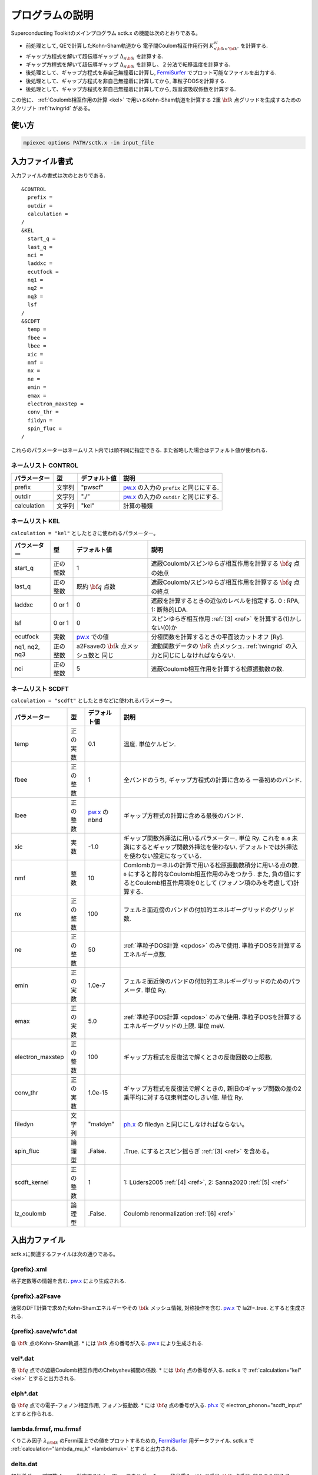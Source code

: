 .. _FermiSurfer: http://fermisurfer.osdn.jp/
.. _pw.x: file:///C:/Users/kawamuura/program/qe/qe-dev/PW/Doc/INPUT_PW.html
.. _ph.x: file:///C:/Users/kawamuura/program/qe/qe-dev/PW/Doc/INPUT_PH.html

.. _sctk:

プログラムの説明
================

Superconducting Toolkitのメインプログラム sctk.x の機能は次のとおりである。

-  前処理として,
   QEで計算したKohn-Sham軌道から 電子間Coulom相互作用行列
   :math:`K^{el}_{n {\bf k} n' {\bf k}'}` を計算する.
-  ギャップ方程式を解いて超伝導ギャップ :math:`\Delta_{n {\bf k}}` を計算する.
-  ギャップ方程式を解いて超伝導ギャップ :math:`\Delta_{n {\bf k}}` を計算し、２分法で転移温度を計算する.
-  後処理として、ギャップ方程式を非自己無撞着に計算し, FermiSurfer_
   でプロット可能なファイルを出力する.
-  後処理として、ギャップ方程式を非自己無撞着に計算してから, 準粒子DOSを計算する.
-  後処理として、ギャップ方程式を非自己無撞着に計算してから, 超音波吸収係数を計算する.

この他に、 :ref:`Coulomb相互作用の計算 <kel>` で用いるKohn-Sham軌道を計算する
2重 :math:`{\bf k}` 点グリッドを生成するためのスクリプト :ref:`twingrid` がある。

使い方
------

.. code-block:: bash

    mpiexec options PATH/sctk.x -in input_file
        
入力ファイル書式
----------------

入力ファイルの書式は次のとおりである.

::

    &CONTROL
      prefix = 
      outdir = 
      calculation = 
    /
    &KEL
      start_q =
      last_q =
      nci =
      laddxc =
      ecutfock =
      nq1 =
      nq2 =
      nq3 =
      lsf
    /
    &SCDFT
      temp =
      fbee =
      lbee =
      xic =
      nmf =
      nx =
      ne =
      emin =
      emax =
      electron_maxstep =
      conv_thr =
      fildyn =
      spin_fluc =
    /
        
これらのパラメーターはネームリスト内では順不同に指定できる.
また省略した場合はデフォルト値が使われる.

ネームリスト CONTROL
~~~~~~~~~~~~~~~~~~~~

============ ========= ============ ===================================================================
パラメーター 型        デフォルト値 説明
============ ========= ============ ===================================================================
prefix       文字列    "pwscf"      pw.x_ の入力の ``prefix`` と同じにする.
outdir       文字列    "./"         pw.x_ の入力の ``outdir`` と同じにする.
calculation  文字列    "kel"        計算の種類
============ ========= ============ ===================================================================

ネームリスト KEL
~~~~~~~~~~~~~~~~

``calculation = "kel"`` としたときに使われるパラメーター。

============= ========= =============== ===================================================================
パラメーター  型        デフォルト値    説明
============= ========= =============== ===================================================================
start_q       正の整数  1               遮蔽Coulomb/スピンゆらぎ相互作用を計算する :math:`{\bf q}` 点の始点
last_q        正の整数  既約            遮蔽Coulomb/スピンゆらぎ相互作用を計算する :math:`{\bf q}` 点の終点
                        :math:`{\bf q}`
                        点数
laddxc        0 or 1    0               遮蔽を計算するときの近似のレベルを指定する. 0 : RPA, 1: 断熱的LDA.
lsf           0 or 1    0               スピンゆらぎ相互作用 :ref:`[3] <ref>` を計算する(1)かしない(0)か
ecutfock      実数      pw.x_ での値    分極関数を計算するときの平面波カットオフ [Ry].
nq1, nq2, nq3 正の整数  a2Fsaveの       波動関数データの :math:`{\bf k}` 点メッシュ.
                        :math:`{\bf k}` :ref:`twingrid` の入力と同じにしなければならない. 
                        点メッシュ数と
                        同じ        
nci           正の整数  5               遮蔽Coulomb相互作用を計算する松原振動数の数.
============= ========= =============== ===================================================================

ネームリスト SCDFT
~~~~~~~~~~~~~~~~~~

``calculation = "scdft"`` としたときなどに使われるパラメーター。

================ ======== ============ ===================================================================
パラメーター     型       デフォルト値 説明
================ ======== ============ ===================================================================
temp             正の実数 0.1          温度. 単位ケルビン.
fbee             正の整数 1            全バンドのうち, ギャップ方程式の計算に含める
                                       一番初めのバンド.
lbee             正の整数 pw.x_ のnbnd ギャップ方程式の計算に含める最後のバンド.
xic              実数     -1.0         ギャップ関数外挿法に用いるパラメーター. 単位 Ry.
                                       これを ``0.0`` 未満にするとギャップ関数外挿法を使わない.
                                       デフォルトでは外挿法を使わない設定になっている.
nmf              整数     10           Comlombカーネルの計算で用いる松原振動数積分に用いる点の数.
                                       ``0`` にすると静的なCoulomb相互作用のみをつかう. また,
                                       負の値にするとCoulomb相互作用項を0として
                                       (フォノン項のみを考慮して)計算する.
nx               正の整数 100          フェルミ面近傍のバンドの付加的エネルギーグリッドのグリッド数.
ne               正の整数 50           :ref:`準粒子DOS計算 <qpdos>` のみで使用.
                                       準粒子DOSを計算するエネルギー点数.
emin             正の実数 1.0e-7       フェルミ面近傍のバンドの付加的エネルギーグリッドのためのパラメータ.
                                       単位 Ry.
emax             正の実数 5.0          :ref:`準粒子DOS計算 <qpdos>` のみで使用.
                                       準粒子DOSを計算するエネルギーグリッドの上限. 単位 meV.
electron_maxstep 正の整数 100          ギャップ方程式を反復法で解くときの反復回数の上限数.
conv_thr         正の実数 1.0e-15      ギャップ方程式を反復法で解くときの,
                                       新旧のギャップ関数の差の2乗平均に対する収束判定のしきい値. 単位 Ry.
filedyn          文字列   "matdyn"     ph.x_ の filedyn と同じにしなければならない。
spin_fluc        論理型   .False.      .True. にするとスピン揺らぎ :ref:`[3] <ref>` を含める。
scdft_kernel     正の整数 1            1: Lüders2005 :ref:`[4] <ref>`, 2: Sanna2020 :ref:`[5] <ref>`
lz_coulomb       論理型   .False.      Coulomb renormalization :ref:`[6] <ref>`
================ ======== ============ ===================================================================

入出力ファイル
--------------

sctk.xに関連するファイルは次の通りである。

.. _xml:

{prefix}.xml
~~~~~~~~~~~~

格子定数等の情報を含む. pw.x_ により生成される.

.. _a2fsave:

{prefix}.a2Fsave
~~~~~~~~~~~~~~~~

通常のDFT計算で求めたKohn-Shamエネルギーやその :math:`{\bf k}` メッシュ情報,
対称操作を含む. pw.x_ で la2f=.true. とすると生成される.

.. _wfc:

{prefix}.save/wfc\*.dat
~~~~~~~~~~~~~~~~~~~~~~~

各 :math:`{\bf k}` 点のKohn-Sham軌道.
\* には :math:`{\bf k}` 点の番号が入る.
pw.x_ により生成される.

.. _veldat:

vel\*.dat
~~~~~~~~~

各 :math:`{\bf q}` 点での遮蔽Coulomb相互作用のChebyshev補間の係数.
\* には :math:`{\bf q}` 点の番号が入る.
sctk.x で :ref:`calculation="kel" <kel>` とすると出力される.

.. _elphdat:

elph\*.dat
~~~~~~~~~~

各 :math:`{\bf q}` 点での電子-フォノン相互作用, フォノン振動数.
\* には :math:`{\bf q}` 点の番号が入る.
ph.x_ で electron_phonon="scdft_input" とすると作られる.

.. _lambdafrmsf:

lambda.frmsf, mu.frmsf
~~~~~~~~~~~~~~~~~~~~~~

くりこみ因子 :math:`\lambda_{n {\bf k}}` のFermi面上での値をプロットするための,
FermiSurfer_ 用データファイル.
sctk.x で :ref:`calculation="lambda_mu_k" <lambdamuk>` とすると出力される.

.. _deltadat:

delta.dat
~~~~~~~~~

超伝導ギャップ関数 :math:`\Delta_{n {\bf k}}`.
対応するKohn-Shamエネルギー :math:`\xi_{n {\bf k}}`, 積分重み, バンド番号,
:math:`{\bf k}` 点番号, 繰りこみ因子 :math:`Z_{n {\bf k}}`
sctk.x で :ref:`calculation="scdft" <scdft>` とすると出力される.

.. _qpdosdat:

qpdos.dat
~~~~~~~~~

第1列:準粒子エネルギー(単位 meV),
第2列:準粒子状態密度(単位 Ry\ :math:`^{-1}`).
sctk.x で :ref:`calculation="qpdos" <qpdos>` とすると出力される.

.. _deltafrmsf:

delta.frmsf, Z.frmsf
~~~~~~~~~~~~~~~~~~~~

超伝導ギャップ関数 :math:`\Delta_{n {\bf k}}` およびくりこみ因子 :math:`Z_{n {\bf k}}`
のFermi面上での値をプロットするための,
FermiSurfer_ 用データファイル.
sctk.x で :ref:`calculation="deltaf" <deltaf>` とすると出力される.

計算の種類
----------

パラメーター calculation に次の文字列を入れて、計算の種類を指定する。

.. _kel:

kel : 遮蔽Coulomb/スピン揺らぎ媒介相互作用
~~~~~~~~~~~~~~~~~~~~~~~~~~~~~~~~~~~~~~~~~~

プログラムを実行しているディレクトリ内に,
次のものを用意しておく必要がある.

-  :ref:`xml`
-  :ref:`a2fsave`
-  :ref:`wfc`

プログラムを実行したディレクトリに, 次のものが作られる.

-  :ref:`veldat`

.. _lambdamuk:

lambda_mu_k : 軌道ごとの電子フォノンパラメーター
~~~~~~~~~~~~~~~~~~~~~~~~~~~~~~~~~~~~~~~~~~~~~~~~

プログラムを実行しているディレクトリ内に,
次のものを用意しておく必要がある.

-  :ref:`xml`
-  :ref:`a2fsave`
-  :ref:`elphdat`   
-  :ref:`veldat`

プログラムを実行したディレクトリに, 次のものが作られる.

-  :ref:`lambdafrmsf`

.. _scdft:

scdft : ある温度でのSCDFT計算
~~~~~~~~~~~~~~~~~~~~~~~~~~~~~

プログラムを実行しているディレクトリ内に,
次のものを用意しておく必要がある.

-  :ref:`xml`
-  :ref:`a2fsave`
-  :ref:`elphdat`   
-  :ref:`veldat`

プログラムを実行したディレクトリに, 次のものが作られる.

-  :ref:`deltadat`

.. _scdfttc:

scdft_tc : ２分法による転移温度の自動計算
~~~~~~~~~~~~~~~~~~~~~~~~~~~~~~~~~~~~~~~~~

プログラムを実行しているディレクトリ内に,
次のものを用意しておく必要がある.

-  :ref:`xml`
-  :ref:`a2fsave`
-  :ref:`elphdat`   
-  :ref:`veldat`

プログラムを実行したディレクトリに, 次のものが作られる.

-  :ref:`deltadat`

.. _qpdos:

qpdos : 準粒子状態密度
~~~~~~~~~~~~~~~~~~~~~~

プログラムを実行しているディレクトリ内に,
次のものを用意しておく必要がある.

-  :ref:`xml`
-  :ref:`a2fsave`
-  :ref:`elphdat`   
-  :ref:`veldat`
-  :ref:`deltadat`

プログラムを実行したディレクトリに, 次のものが作られる.

-  :ref:`qpdosdat`

.. _deltaf:

deltaf : Fermi面上でのギャップ関数を計算しFermiSurfer用ファイルを出力する
~~~~~~~~~~~~~~~~~~~~~~~~~~~~~~~~~~~~~~~~~~~~~~~~~~~~~~~~~~~~~~~~~~~~~~~~~

プログラムを実行しているディレクトリ内に,
次のものを用意しておく必要がある.

-  :ref:`xml`
-  :ref:`a2fsave`
-  :ref:`elphdat`   
-  :ref:`veldat`
-  :ref:`deltadat`

プログラムを実行したディレクトリに, 次のものが作られる.

-  :ref:`deltafrmsf`

ultrasonic : 超音波吸収係数
~~~~~~~~~~~~~~~~~~~~~~~~~~~

.. _twingrid:
   
twingrid.x
----------

sctk.x において :ref:`calculation="kel" <kel>` でCoulomb相互作用を計算するときのKohn-Sham軌道の計算(pw.x_)
において用いる2重 :math:`{\bf k}` グリッドを生成するスクリプト.

使い方
~~~~~~

.. code-block:: bash

    $ bash PATH/twingrid.x nk1 nk2 nk3 >> input_file_for_pw
        

*nk1*, *nk2*, *nk3* はそれぞれの逆格子ベクトルの方向の :math:`{\bf k}` 点分割数.

標準出力
~~~~~~~~

次のように標準出力される.

::

    K_POINTS crystal
    Total_number_of_k
    k_vector1 1.0
    k_vector2 1.0
    k_vector3 1.0
     :
        
これにより,  :math:`\Gamma` 点を含むグリッドと,
そこから半グリッドぶんずらしたグリッド上の :math:`{\bf k}` 点がセットで生成される.
上の使い方では,
この標準出力を pw.x_ の入力ファイルの末尾にリダイレクトしている.


